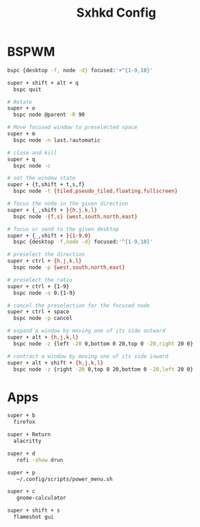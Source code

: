 #+Title: Sxhkd Config
#+PROPERTY: header-args :tangle sxhkdrc

* BSPWM
#+BEGIN_SRC bash
  bspc {desktop -f, node -d} focused:'+^{1-9,10}'
  
  super + shift + alt + q
    bspc quit

  # Rotate
  super + o
    bspc node @parent -R 90

  # Move focused window to preselected space
  super + m
    bspc node -n last.!automatic

  # close and kill
  super + q
    bspc node -c

  # set the window state
  super + {t,shift + t,s,f}
    bspc node -t {tiled,pseudo_tiled,floating,fullscreen}

  # focus the node in the given direction
  super + {_,shift + }{h,j,k,l}
    bspc node -{f,s} {west,south,north,east}

  # focus or send to the given desktop
  super + {_,shift + }{1-9,0}
    bspc {desktop -f,node -d} focused:'^{1-9,10}'

  # preselect the direction
  super + ctrl + {h,j,k,l}
    bspc node -p {west,south,north,east}

  # preselect the ratio
  super + ctrl + {1-9}
    bspc node -o 0.{1-9}

  # cancel the preselection for the focused node
  super + ctrl + space
    bspc node -p cancel

  # expand a window by moving one of its side outward
  super + alt + {h,j,k,l}
    bspc node -z {left -20 0,bottom 0 20,top 0 -20,right 20 0}

  # contract a window by moving one of its side inward
  super + alt + shift + {h,j,k,l}
    bspc node -z {right -20 0,top 0 20,bottom 0 -20,left 20 0}
#+END_SRC

* Apps
#+BEGIN_SRC bash
  super + b
    firefox

  super + Return
    alacritty

  super + d
     rofi -show drun

  super + p
     ~/.config/scripts/power_menu.sh

  super + c
     gnome-calculator

  super + shift + s
    flameshot gui
#+END_SRC
